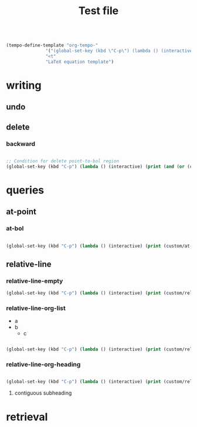 #+title:Test file

#+begin_src emacs-lisp

(tempo-define-template "org-tempo-"
		       '("(global-set-key (kbd \"C-p\") (lambda () (interactive) (print (" p "))))" >)
		       "<t"
		       "LaTeX equation template")

#+end_src

* writing
** undo
** delete
*** backward

#+begin_src emacs-lisp

;; Condition for delete point-to-bol region
(global-set-key (kbd "C-p") (lambda () (interactive) (print (and (or (custom/relative-line-empty) (custom/at-indent)) (not (custom/at-bol))))))

#+end_src

* queries
** at-point
*** at-bol

#+begin_src emacs-lisp

(global-set-key (kbd "C-p") (lambda () (interactive) (print (custom/at-bol))))

#+end_src

** relative-line
*** relative-line-empty

#+begin_src emacs-lisp
(global-set-key (kbd "C-p") (lambda () (interactive) (print (custom/relative-line-empty))))

#+end_src

*** relative-line-org-list

- a
- b
   - c

#+begin_src emacs-lisp

(global-set-key (kbd "C-p") (lambda () (interactive) (print (custom/relative-line-org-list))))

#+end_src

*** relative-line-org-heading

#+begin_src emacs-lisp

(global-set-key (kbd "C-p") (lambda () (interactive) (print (custom/relative-line-org-heading))))

#+end_src
**** contiguous subheading

* retrieval

